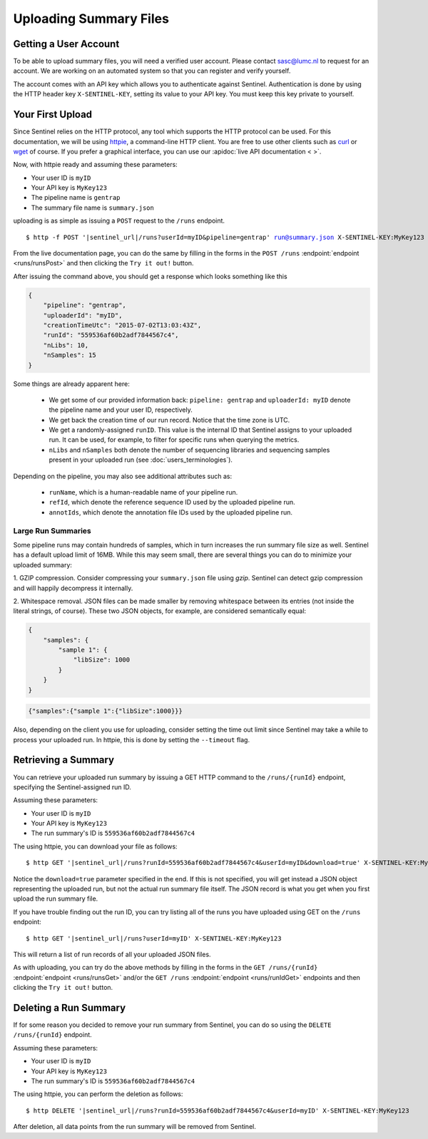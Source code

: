 Uploading Summary Files
=======================

Getting a User Account
----------------------

To be able to upload summary files, you will need a verified user account. Please contact
`sasc@lumc.nl <mailto:sasc@lumc.nl?subject=Sentinel%20Account%20Request>`_ to request for an account. We are working on
an automated system so that you can register and verify yourself.

The account comes with an API key which allows you to authenticate against Sentinel. Authentication is done by using the
HTTP header key ``X-SENTINEL-KEY``, setting its value to your API key. You must keep this key private to yourself.


Your First Upload
-----------------

Since Sentinel relies on the HTTP protocol, any tool which supports the HTTP protocol can be used. For this
documentation, we will be using  `httpie <https://github.com/jakubroztocil/httpie>`_, a command-line HTTP client.
You are free to use other clients such as  `curl <http://curl.haxx.se/>`_ or `wget <http://www.gnu.org/software/wget/>`_
of course. If you prefer a graphical interface, you can use our :apidoc:`live API documentation < >`.

Now, with httpie ready and assuming these parameters:

* Your user ID is ``myID``
* Your API key is ``MyKey123``
* The pipeline name is ``gentrap``
* The summary file name is ``summary.json``

uploading is as simple as issuing a ``POST`` request to the ``/runs`` endpoint.

.. parsed-literal::

    $ http -f POST '|sentinel_url|/runs?userId=myID&pipeline=gentrap' run@summary.json X-SENTINEL-KEY:MyKey123

From the live documentation page, you can do the same by filling in the forms in the ``POST /runs``
:endpoint:`endpoint <runs/runsPost>` and then clicking the ``Try it out!`` button.

After issuing the command above, you should get a response which looks something like this

.. code-block:: javascript

    {
        "pipeline": "gentrap",
        "uploaderId": "myID",
        "creationTimeUtc": "2015-07-02T13:03:43Z",
        "runId": "559536af60b2adf7844567c4",
        "nLibs": 10,
        "nSamples": 15
    }

Some things are already apparent here:

    * We get some of our provided information back: ``pipeline: gentrap`` and ``uploaderId: myID`` denote the pipeline
      name and your user ID, respectively.
    * We get back the creation time of our run record. Notice that the time zone is UTC.
    * We get a randomly-assigned ``runID``. This value is the internal ID that Sentinel assigns to your uploaded run.
      It can be used, for example, to filter for specific runs when querying the metrics.
    * ``nLibs`` and ``nSamples`` both denote the number of sequencing libraries and sequencing samples present in your
      uploaded run (see :doc:`users_terminologies`).

Depending on the pipeline, you may also see additional attributes such as:

    * ``runName``, which is a human-readable name of your pipeline run.
    * ``refId``, which denote the reference sequence ID used by the uploaded pipeline run.
    * ``annotIds``, which denote the annotation file IDs used by the uploaded pipeline run.

Large Run Summaries
^^^^^^^^^^^^^^^^^^^

Some pipeline runs may contain hundreds of samples, which in turn increases the run summary file size as well. Sentinel
has a default upload limit of 16MB. While this may seem small, there are several things you can do to minimize your
uploaded summary:

1. GZIP compression. Consider compressing your ``summary.json`` file using `gzip`. Sentinel can detect gzip compression
and will happily decompress it internally.

2. Whitespace removal. JSON files can be made smaller by removing whitespace between its entries (not inside the literal
strings, of course). These two JSON objects, for example, are considered semantically equal:

.. code-block:: javascript

    {
        "samples": {
            "sample 1": {
                "libSize": 1000
            }
        }
    }

.. code-block:: javascript

    {"samples":{"sample 1":{"libSize":1000}}}

Also, depending on the client you use for uploading, consider setting the time out limit since Sentinel may take a while
to process your uploaded run. In httpie, this is done by setting the ``--timeout`` flag.


Retrieving a Summary
--------------------

You can retrieve your uploaded run summary by issuing a GET HTTP command to the ``/runs/{runId}`` endpoint, specifying
the Sentinel-assigned run ID.

Assuming these parameters:

* Your user ID is ``myID``
* Your API key is ``MyKey123``
* The run summary's ID is ``559536af60b2adf7844567c4``

The using httpie, you can download your file as follows:

.. parsed-literal::

    $ http GET '|sentinel_url|/runs?runId=559536af60b2adf7844567c4&userId=myID&download=true' X-SENTINEL-KEY:MyKey123

Notice the ``download=true`` parameter specified in the end. If this is not specified, you will get instead a JSON
object representing the uploaded run, but not the actual run summary file itself. The JSON record is what you get
when you first upload the run summary file.

If you have trouble finding out the run ID, you can try listing all of the runs you have uploaded using GET on the
``/runs`` endpoint:

.. parsed-literal::

    $ http GET '|sentinel_url|/runs?userId=myID' X-SENTINEL-KEY:MyKey123

This will return a list of run records of all your uploaded JSON files.

As with uploading, you can try do the above methods by filling in the forms in the ``GET /runs/{runId}``
:endpoint:`endpoint <runs/runsGet>` and/or the ``GET /runs`` :endpoint:`endpoint <runs/runIdGet>` endpoints and then
clicking the ``Try it out!`` button.


Deleting a Run Summary
----------------------

If for some reason you decided to remove your run summary from Sentinel, you can do so using the
``DELETE /runs/{runId}`` endpoint.

Assuming these parameters:

* Your user ID is ``myID``
* Your API key is ``MyKey123``
* The run summary's ID is ``559536af60b2adf7844567c4``

The using httpie, you can perform the deletion as follows:

.. parsed-literal::

    $ http DELETE '|sentinel_url|/runs?runId=559536af60b2adf7844567c4&userId=myID' X-SENTINEL-KEY:MyKey123

After deletion, all data points from the run summary will be removed from Sentinel.
